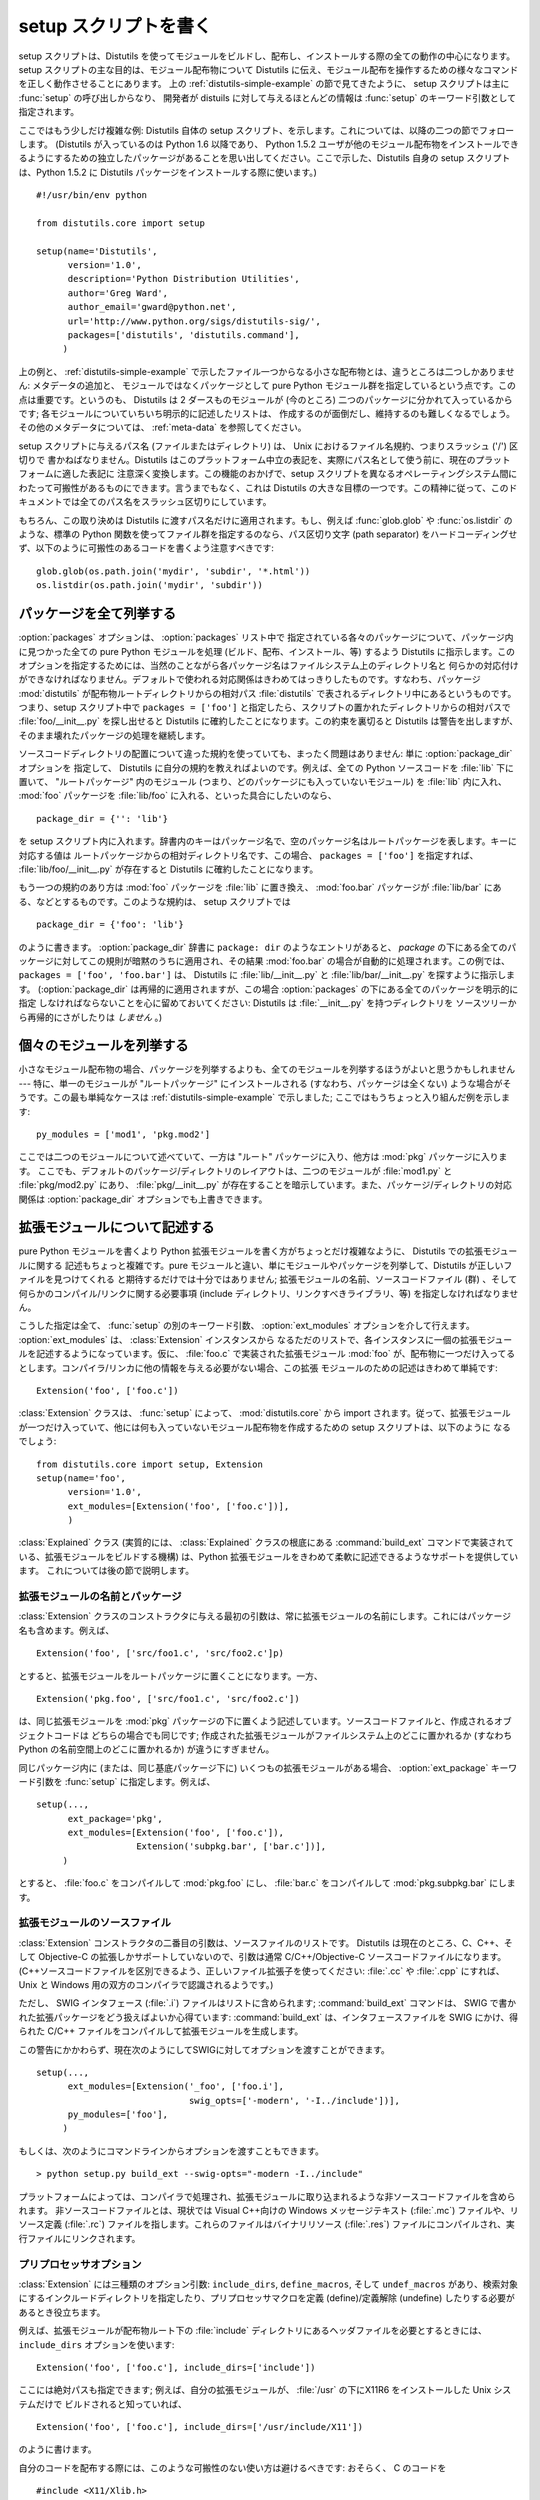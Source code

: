 .. _setup-script:

**********************
setup スクリプトを書く
**********************

setup スクリプトは、Distutils を使ってモジュールをビルドし、配布し、インストールする際の全ての動作の中心になります。 setup
スクリプトの主な目的は、モジュール配布物について Distutils に伝え、モジュール配布を操作するための様々なコマンドを正しく動作させることにあります。
上の  :ref:`distutils-simple-example` の節で見てきたように、 setup スクリプトは主に :func:`setup` の呼び出しからなり、
開発者が distuils に対して与えるほとんどの情報は :func:`setup` のキーワード引数として指定されます。

ここではもう少しだけ複雑な例: Distutils 自体の setup スクリプト、を示します。これについては、以降の二つの節でフォローします。
(Distutils が入っているのは Python 1.6 以降であり、 Python 1.5.2
ユーザが他のモジュール配布物をインストールできるようにするための独立したパッケージがあることを思い出してください。ここで示した、Distutils 自身の
setup スクリプトは、Python 1.5.2 に Distutils パッケージをインストールする際に使います。) ::

   #!/usr/bin/env python

   from distutils.core import setup

   setup(name='Distutils',
         version='1.0',
         description='Python Distribution Utilities',
         author='Greg Ward',
         author_email='gward@python.net',
         url='http://www.python.org/sigs/distutils-sig/',
         packages=['distutils', 'distutils.command'],
        )

上の例と、  :ref:`distutils-simple-example` で示したファイル一つからなる小さな配布物とは、違うところは二つしかありません: メタデータの追加と、
モジュールではなくパッケージとして pure Python モジュール群を指定しているという点です。この点は重要です。というのも、 Distutils は 2
ダースものモジュールが (今のところ) 二つのパッケージに分かれて入っているからです; 各モジュールについていちいち明示的に記述したリストは、
作成するのが面倒だし、維持するのも難しくなるでしょう。その他のメタデータについては、  :ref:`meta-data` を参照してください。

setup スクリプトに与えるパス名 (ファイルまたはディレクトリ) は、 Unix におけるファイル名規約、つまりスラッシュ ('/') 区切りで
書かねばなりません。Distutils はこのプラットフォーム中立の表記を、実際にパス名として使う前に、現在のプラットフォームに適した表記に
注意深く変換します。この機能のおかげで、setup スクリプトを異なるオペレーティングシステム間にわたって可搬性があるものにできます。言うまでもなく、これは
Distutils の大きな目標の一つです。この精神に従って、このドキュメントでは全てのパス名をスラッシュ区切りにしています。

もちろん、この取り決めは Distutils に渡すパス名だけに適用されます。もし、例えば :func:`glob.glob` や
:func:`os.listdir` のような、標準の Python 関数を使ってファイル群を指定するのなら、パス区切り文字 (path
separator) をハードコーディングせず、以下のように可搬性のあるコードを書くよう注意すべきです::

   glob.glob(os.path.join('mydir', 'subdir', '*.html'))
   os.listdir(os.path.join('mydir', 'subdir'))


.. _listing-packages:

パッケージを全て列挙する
========================

:option:`packages` オプションは、 :option:`packages` リスト中で
指定されている各々のパッケージについて、パッケージ内に見つかった全ての pure Python モジュールを処理 (ビルド、配布、インストール、等)
するよう Distutils に指示します。このオプションを指定するためには、当然のことながら各パッケージ名はファイルシステム上のディレクトリ名と
何らかの対応付けができなければなりません。デフォルトで使われる対応関係はきわめてはっきりしたものです。すなわち、パッケージ :mod:`distutils`
が配布物ルートディレクトリからの相対パス :file:`distutils` で表されるディレクトリ中にあるというものです。つまり、setup スクリプト中で
``packages = ['foo']`` と指定したら、スクリプトの置かれたディレクトリからの相対パスで :file:`foo/__init__.py`
を探し出せると Distutils に確約したことになります。この約束を裏切ると Distutils は警告を出しますが、
そのまま壊れたパッケージの処理を継続します。

ソースコードディレクトリの配置について違った規約を使っていても、まったく問題はありません: 単に :option:`package_dir` オプションを
指定して、 Distutils に自分の規約を教えればよいのです。例えば、全ての Python ソースコードを :file:`lib` 下に置いて、
"ルートパッケージ" 内のモジュール (つまり、どのパッケージにも入っていないモジュール) を :file:`lib` 内に入れ、 :mod:`foo`
パッケージを :file:`lib/foo` に入れる、といった具合にしたいのなら、 ::

   package_dir = {'': 'lib'}

を setup スクリプト内に入れます。辞書内のキーはパッケージ名で、空のパッケージ名はルートパッケージを表します。キーに対応する値は
ルートパッケージからの相対ディレクトリ名です、この場合、 ``packages = ['foo']`` を指定すれば、
:file:`lib/foo/__init__.py` が存在すると Distutils に確約したことになります。

.. %

もう一つの規約のあり方は :mod:`foo` パッケージを :file:`lib` に置き換え、 :mod:`foo.bar` パッケージが
:file:`lib/bar` にある、などとするものです。このような規約は、 setup スクリプトでは ::

   package_dir = {'foo': 'lib'}

のように書きます。 :option:`package_dir` 辞書に ``package: dir`` のようなエントリがあると、 *package*
の下にある全てのパッケージに対してこの規則が暗黙のうちに適用され、その結果 :mod:`foo.bar` の場合が自動的に処理されます。この例では、
``packages = ['foo', 'foo.bar']`` は、 Distutils に :file:`lib/__init__.py` と
:file:`lib/bar/__init__.py` を探すように指示します。 (:option:`package_dir`
は再帰的に適用されますが、この場合 :option:`packages` の下にある全てのパッケージを明示的に指定
しなければならないことを心に留めておいてください: Distutils は :file:`__init__.py` を持つディレクトリを
ソースツリーから再帰的にさがしたりは *しません* 。)

.. %


.. _listing-modules:

個々のモジュールを列挙する
==========================

小さなモジュール配布物の場合、パッケージを列挙するよりも、全てのモジュールを列挙するほうがよいと思うかもしれません --- 特に、単一のモジュールが
"ルートパッケージ" にインストールされる (すなわち、パッケージは全くない) ような場合がそうです。この最も単純なケースは
:ref:`distutils-simple-example` で示しました;  ここではもうちょっと入り組んだ例を示します::

   py_modules = ['mod1', 'pkg.mod2']

ここでは二つのモジュールについて述べていて、一方は "ルート" パッケージに入り、他方は :mod:`pkg` パッケージに入ります。
ここでも、デフォルトのパッケージ/ディレクトリのレイアウトは、二つのモジュールが :file:`mod1.py` と :file:`pkg/mod2.py`
にあり、 :file:`pkg/__init__.py` が存在することを暗示しています。また、パッケージ/ディレクトリの対応関係は
:option:`package_dir` オプションでも上書きできます。

.. %


.. _describing-extensions:

拡張モジュールについて記述する
==============================

pure Python モジュールを書くより Python 拡張モジュールを書く方がちょっとだけ複雑なように、 Distutils での拡張モジュールに関する
記述もちょっと複雑です。pure モジュールと違い、単にモジュールやパッケージを列挙して、Distutils が正しいファイルを見つけてくれる
と期待するだけでは十分ではありません; 拡張モジュールの名前、ソースコードファイル (群) 、そして何らかのコンパイル/リンクに関する必要事項
(include ディレクトリ、リンクすべきライブラリ、等) を指定しなければなりません。

.. XXX read over this section

こうした指定は全て、 :func:`setup` の別のキーワード引数、 :option:`ext_modules` オプションを介して行えます。
:option:`ext_modules` は、 :class:`Extension` インスタンスから
なるただのリストで、各インスタンスに一個の拡張モジュールを記述するようになっています。仮に、 :file:`foo.c` で実装された拡張モジュール
:mod:`foo` が、配布物に一つだけ入ってるとします。コンパイラ/リンカに他の情報を与える必要がない場合、この拡張
モジュールのための記述はきわめて単純です::

   Extension('foo', ['foo.c'])

:class:`Extension` クラスは、 :func:`setup` によって、  :mod:`distutils.core` から import
されます。従って、拡張モジュールが一つだけ入っていて、他には何も入っていないモジュール配布物を作成するための setup スクリプトは、以下のように
なるでしょう::

   from distutils.core import setup, Extension
   setup(name='foo',
         version='1.0',
         ext_modules=[Extension('foo', ['foo.c'])],
         )

:class:`Explained` クラス (実質的には、 :class:`Explained` クラスの根底にある :command:`build_ext`
コマンドで実装されている、拡張モジュールをビルドする機構) は、Python 拡張モジュールをきわめて柔軟に記述できるようなサポートを提供しています。
これについては後の節で説明します。


拡張モジュールの名前とパッケージ
--------------------------------

:class:`Extension` クラスのコンストラクタに与える最初の引数は、常に拡張モジュールの名前にします。これにはパッケージ名も含めます。例えば、
::

   Extension('foo', ['src/foo1.c', 'src/foo2.c']p)

とすると、拡張モジュールをルートパッケージに置くことになります。一方、 ::

   Extension('pkg.foo', ['src/foo1.c', 'src/foo2.c'])

は、同じ拡張モジュールを :mod:`pkg` パッケージの下に置くよう記述しています。ソースコードファイルと、作成されるオブジェクトコードは
どちらの場合でも同じです; 作成された拡張モジュールがファイルシステム上のどこに置かれるか (すなわち Python の名前空間上のどこに置かれるか)
が違うにすぎません。

同じパッケージ内に (または、同じ基底パッケージ下に) いくつもの拡張モジュールがある場合、 :option:`ext_package` キーワード引数を
:func:`setup` に指定します。例えば、 ::

   setup(...,
         ext_package='pkg',
         ext_modules=[Extension('foo', ['foo.c']),
                      Extension('subpkg.bar', ['bar.c'])],
        )

とすると、 :file:`foo.c` をコンパイルして :mod:`pkg.foo` にし、 :file:`bar.c` をコンパイルして
:mod:`pkg.subpkg.bar` にします。


拡張モジュールのソースファイル
------------------------------

:class:`Extension` コンストラクタの二番目の引数は、ソースファイルのリストです。 Distutils は現在のところ、C、C++、そして
Objective-C の拡張しかサポートしていないので、引数は通常 C/C++/Objective-C ソースコードファイルになります。
(C++ソースコードファイルを区別できるよう、正しいファイル拡張子を使ってください:  :file:`.cc` や :file:`.cpp` にすれば、
Unix と Windows 用の双方のコンパイラで認識されるようです。)

ただし、 SWIG インタフェース (:file:`.i`) ファイルはリストに含められます; :command:`build_ext` コマンドは、
SWIG で書かれた拡張パッケージをどう扱えばよいか心得ています: :command:`build_ext`  は、インタフェースファイルを SWIG
にかけ、得られた C/C++  ファイルをコンパイルして拡張モジュールを生成します。

.. XXX SWIG support is rough around the edges and largely untested!

この警告にかかわらず、現在次のようにしてSWIGに対してオプションを渡すことができます。 ::

   setup(...,
         ext_modules=[Extension('_foo', ['foo.i'],
                                swig_opts=['-modern', '-I../include'])],
         py_modules=['foo'],
        )

もしくは、次のようにコマンドラインからオプションを渡すこともできます。 ::

   > python setup.py build_ext --swig-opts="-modern -I../include"

プラットフォームによっては、コンパイラで処理され、拡張モジュールに取り込まれるような非ソースコードファイルを含められます。
非ソースコードファイルとは、現状では Visual C++向けの Windows メッセージテキスト (:file:`.mc`) ファイルや、リソース定義
(:file:`.rc`)  ファイルを指します。これらのファイルはバイナリリソース (:file:`.res`)
ファイルにコンパイルされ、実行ファイルにリンクされます。


プリプロセッサオプション
------------------------

:class:`Extension` には三種類のオプション引数: ``include_dirs``,  ``define_macros``, そして
``undef_macros`` があり、検索対象にするインクルードディレクトリを指定したり、プリプロセッサマクロを定義 (define)/定義解除
(undefine) したりする必要があるとき役立ちます。

例えば、拡張モジュールが配布物ルート下の :file:`include`  ディレクトリにあるヘッダファイルを必要とするときには、
``include_dirs`` オプションを使います::

   Extension('foo', ['foo.c'], include_dirs=['include'])

ここには絶対パスも指定できます; 例えば、自分の拡張モジュールが、 :file:`/usr` の下にX11R6 をインストールした Unix システムだけで
ビルドされると知っていれば、 ::

   Extension('foo', ['foo.c'], include_dirs=['/usr/include/X11'])

のように書けます。

自分のコードを配布する際には、このような可搬性のない使い方は避けるべきです: おそらく、 C のコードを  ::

   #include <X11/Xlib.h>

のように書いた方がましでしょう。

他の Python 拡張モジュール由来のヘッダを include する必要があるなら、 Distutils の
:command:`install_header` コマンドが一貫した方法でヘッダファイルをインストールするという事実を活用できます。例えば、
Numerical Python のヘッダファイルは、 (標準的な Unix がインストールされた環境では)
:file:`/usr/local/include/python1.5/Numerical` にインストールされます。 (実際の場所は、プラットフォームやどの
Python をインストールしたかで異なります。) Python の include ディレクトリ --- 今の例では
:file:`/usr/local/include/python1.5` --- は、 Python 拡張モジュールを
ビルドする際に常にヘッダファイル検索パスに取り込まれるので、 C コードを書く上でもっともよいアプローチは、  ::

   #include <Numerical/arrayobject.h>

となります。

:file:`Numerical` インクルードディレクトリ自体をヘッダ検索パスに置きたいのなら、このディレクトリを Distutils の
:mod:`distutils.sysconfig`  モジュールを使って見つけさせられます::

   from distutils.sysconfig import get_python_inc
   incdir = os.path.join(get_python_inc(plat_specific=1), 'Numerical')
   setup(...,
         Extension(..., include_dirs=[incdir]),
         )

この書き方も可搬性はあります --- プラットフォームに関わらず、どんな Python がインストールされていても動作します --- が、
単に実践的な書き方で C コードを書く方が簡単でしょう。

``define_macros `` および `` undef_macros`` オプションを使って、プリプロセッサマクロを定義 (define)
したり、定義解除 (undefine) したりもできます。 ``define_macros`` はタプル ``(name, value)`` からなるリストを
引数にとります。 ``name`` は定義したいマクロの名前 (文字列) で、 ``value`` はその値です: ``value`` は文字列か
``None `` になります。(マクロ `` FOO `` を `` None `` にすると、C ソースコード内で `` #define FOO``
と書いたのと同じになります: こう書くと、ほとんどのコンパイラは ``FOO`` を文字列 ``1`` に設定します。) ``undef_macros``
には、定義解除したいマクロ名からなるリストを指定します。

例えば、以下の指定::

   Extension(...,
             define_macros=[('NDEBUG', '1'),
                            ('HAVE_STRFTIME', None)],
             undef_macros=['HAVE_FOO', 'HAVE_BAR'])

は、全ての C ソースコードファイルの先頭に、以下のマクロ::

   #define NDEBUG 1
   #define HAVE_STRFTIME
   #undef HAVE_FOO
   #undef HAVE_BAR

があるのと同じになります。


ライブラリオプション
--------------------

拡張モジュールをビルドする際にリンクするライブラリや、ライブラリを検索するディレクトリも指定できます。 ``libraries``
はリンクするライブラリのリストで、 ``library_dirs`` はリンク時にライブラリを検索するディレクトリの
リストです。また、 ``runtime_library_dirs`` は、実行時に共有ライブラリ (動的にロードされるライブラリ) を検索するディレクトリの
リストです。

例えば、ビルド対象システムの標準ライブラリ検索パスにあることが分かっているライブラリをリンクする時には、以下のようにします。 ::

   Extension(...,
             libraries=['gdbm', 'readline'])

非標準のパス上にあるライブラリをリンクしたいなら、その場所を ``library_dirs`` に入れておかなければなりません::

   Extension(...,
             library_dirs=['/usr/X11R6/lib'],
             libraries=['X11', 'Xt'])

(繰り返しになりますが、この手の可搬性のない書き方は、コードを配布するのが目的なら避けるべきです。)

.. XXX Should mention clib libraries here or somewhere else!


その他の操作
------------

他にもいくつかオプションがあり、特殊な状況を扱うために使います。

:option:`extra_objects` オプションには、リンカに渡すオブジェクトファイル
のリストを指定します。ファイル名には拡張子をつけてはならず、コンパイラで使われているデフォルトの拡張子が使われます。

:option:`extra_compile_args` および :option:`extra_link_args` には、
それぞれコンパイラとリンカに渡す追加のコマンドライン引数を指定します。

:option:`export_symbols` は Windows でのみ意味があります。このオプションには、公開 (export) する (関数や変数の)
シンボルのリストを入れられます。コンパイルして拡張モジュールをビルドする際には、このオプションは不要です: Distutils は公開するシンボルを自動的に
``initmodule`` に渡すからです。


パッケージと配布物の関係 (Relationships between Distributions and Packages)
===========================================================================

配布物はパッケージと3種類の方法で関係します:

#. パッケージかモジュールを要求する。

#. パッケージかモジュールを提供する。

#. パッケージかモジュールを廃止する。

これらの関係は、 :func:`distutils.core.setup` 関数のキーワード引数を利用して指定することができます。

他のPythonモジュールやパッケージに対する依存は、 :func:`setup` の *requires* キーワード引数で指定できます。
引数の値は文字列のリストでなければなりません。各文字列は、必要とするパッケージと、オプションとしてパッケージのバージョンを指定します。

あるモジュールかパッケージの任意のバージョンが必要な場合、指定する文字列はモジュール名かパッケージ名になります。例えば、 ``'mymodule'`` や
``'xml.parsers.expat'`` を含みます。

特定のバージョンが必要な場合、修飾子(qualifier)の列を加えることができます。
各修飾子は、比較演算子とバージョン番号からなります。利用できる比較演算子は::

   <    >    ==
   <=   >=   !=

これらの修飾子はカンマ(空白文字を入れても良いです)で区切って複数並べることができます。その場合、全ての修飾子が適合する必要があります;
評価する時に論理ANDでつなげられます。

いくつかの例を見てみましょう:

+-------------------------+-------------------------------------------------+
| require式               | 説明                                            |
+=========================+=================================================+
| ``==1.0``               | version ``1.0`` のみが適合します                |
+-------------------------+-------------------------------------------------+
| ``>1.0, !=1.5.1, <2.0`` | ``1.5.1`` を除いて、 ``1.0`` より後ろで ``2.0`` |
|                         | より前の全てのバージョンに適合します。          |
+-------------------------+-------------------------------------------------+

これで、依存を指定することができました。同じように、この配布物が他の配布物に必要とされる何を提供するのかを指定する必要があります。
これは、 :func:`setup` の *provide* キーワード引数によって指定できます。
この引数の値は文字列のリストで、各要素はPythonモジュールかパッケージの名前です。バージョンを指定することもできます。
もしバージョンが指定されなかった場合、配布物のバージョン番号が利用されます。

いくつかの例です:

+-------------------+--------------------------------------------------------------+
| provide 式        | 説明                                                         |
+===================+==============================================================+
| ``mypkg``         | ``mypkg`` を提供します。バージョンは配布物のものを使います。 |
+-------------------+--------------------------------------------------------------+
| ``mypkg (1.1)``   | ``mypkg`` version 1.1 を提供します。配布物のバージョン番号は |
|                   | 気にしません                                                 |
+-------------------+--------------------------------------------------------------+

パッケージは *obsoletes* キーワードを利用することで、他のパッケージを廃止することを宣言することもできます。
この値は *requires* キーワードと似ています: モジュールやパッケージを指定する文字列の
リストです。各文字列は、モジュールかパッケージの名前と、オプションとして一つ以上のバージョン
指定から構成されています。バージョン指定は、モジュールやパッケージの名前のうしろに、丸括(parentheses)でかこわれています。

指定されたバージョンは、その配布物によって廃止されるバージョンを示しています。バージョン指定が存在しない場合は、指定された名前のモジュールまたはパッケージの
全てが廃止されたと解釈されます。


スクリプトをインストールする
============================

ここまでは、スクリプトから import され、それ自体では実行されないような pure Python モジュールおよび非 pure Python モジュール
について扱ってきました。

スクリプトとは、Python ソースコードを含むファイルで、コマンドラインから実行できるよう作られているものです。スクリプトは Distutils に
複雑なことを一切させません。唯一の気の利いた機能は、スクリプトの最初の行が ``#!`` で始まっていて、 "python" という単語が
入っていた場合、Distutils は最初の行を現在使っているインタプリタを参照するよう置き換えます。デフォルトでは現在使っているインタプリタと
置換しますが、オプション :option:`--executable` (または :option:`-e`)
を指定することで、明示的にインタプリタのパスを指定して上書きすることができます。

:option:`scripts` オプションには、単に上で述べた方法で取り扱うべきファイルのリストを指定するだけです。PyXML の setup
スクリプトを例に示します::

   setup(...,
         scripts=['scripts/xmlproc_parse', 'scripts/xmlproc_val']
         )


パッケージデータをインストールする
==================================

しばしばパッケージに追加のファイルをインストールする必要があります。このファイルは、パッケージの実装に強く関連したデータや、そのパッケー
ジを使うプログラマーが必要とするドキュメントなどです。これらのファイルを :dfn:`パッケージデータ` と呼びます。

パッケージデータは関数 :func:`setup` にキーワード引数 ``package_data`` を与えることで追加できます。
この値はパッケージ名から、パッケージへコピーされる相対パス名リストへのマップである必要があります。それぞれのパスは対応するパッケージが含まれ
るディレクトリ(もし適切なら ``package_dir`` のマッピングが利用されます)からの相対パスとして扱われます。つまり、ファイルはソースディレクト
リ中にパッケージの一部として存在すると仮定されています。この値にはグロブパターンを含むことができます。

パス名にはディレクトリ部分を含むことができます。必要なディレクトリはインストール時に作成されます。

たとえば、パッケージがいくつかのデータファイルを含むサブディレクトリを含んでいる場合、ソースツリーでは以下のように配置できます::

   setup.py
   src/
       mypkg/
           __init__.py
           module.py
           data/
               tables.dat
               spoons.dat
               forks.dat

対応する :func:`setup` 呼び出しは以下のようになります::

   setup(...,
         packages=['mypkg'],
         package_dir={'mypkg': 'src/mypkg'},
         package_data={'mypkg': ['data/*.dat']},
         )

.. versionadded:: 2.4


追加のファイルをインストールする
================================

:option:`data_files` オプションを使うと、モジュール配布物で必要な追加のファイル: 設定ファイル、メッセージカタログ、データファイル、
その他これまで述べてきたカテゴリに収まらない全てのファイルを指定できます。

:option:`data_files` には、(*directory*, *files*) のペアを以下のように指定します::

   setup(...,
         data_files=[('bitmaps', ['bm/b1.gif', 'bm/b2.gif']),
                     ('config', ['cfg/data.cfg']),
                     ('/etc/init.d', ['init-script'])]
        )

データファイルのインストール先ディレクトリ名は指定できますが、データファイル自体の名前の変更はできないので注意してください。

各々の (*directory*, *files*) ペアには、インストール先のディレクトリ名と、そのディレクトリにインストールしたいファイルを
指定します。 *directory* が相対パスの場合、インストールプレフィクス (installation prefix、 pure Python
パッケージなら ``sys.prefix`` 、拡張モジュールの入ったパッケージなら ``sys.exec_prefix``) からの相対パスと解釈されます。
*files* 内の各ファイル名は、パッケージソースコード配布物の最上階層の、 :file:`setup.py` のあるディレクトリからの相対パスと
解釈されます。 *files* に書かれたディレクトリ情報は、ファイルを最終的にどこにインストールするかを決めるときには使われません;
ファイルの名前だけが使われます。

:option:`data_files` オプションは、ターゲットディレクトリを指定せずに、
単にファイルの列を指定できます。しかし、このやり方は推奨されておらず、指定すると :command:`install` コマンドが警告を出力します。
ターゲットディレクトリにデータファイルを直接インストールしたいなら、ディレクトリ名として空文字列を指定してください。


.. _meta-data:

追加のメタデータ
================

setup スクリプトには、名前やバージョンにとどまらず、その他のメタデータを含められます。以下のような情報を含められます:

+----------------------+---------------------------------------------------+----------------------+--------+
| メタデータ           | 説明                                              | 値                   | 注記   |
+======================+===================================================+======================+========+
| ``name``             | パッケージの名前                                  | 短い文字列           | \(1)   |
+----------------------+---------------------------------------------------+----------------------+--------+
| ``version``          | リリースのバージョン                              | 短い文字列           | (1)(2) |
+----------------------+---------------------------------------------------+----------------------+--------+
| ``author``           | パッケージ作者の名前                              | 短い文字列           | \(3)   |
+----------------------+---------------------------------------------------+----------------------+--------+
| ``author_email``     | パッケージ作者の電子メールアドレス                | 電子メールアドレス   | \(3)   |
+----------------------+---------------------------------------------------+----------------------+--------+
| ``maintainer``       | パッケージメンテナンス担当者の名前                | 短い文字列           | \(3)   |
+----------------------+---------------------------------------------------+----------------------+--------+
| ``maintainer_email`` | パッケージメンテナンス担当者の電子メールアドレス  | 電子メールアドレス   | \(3)   |
+----------------------+---------------------------------------------------+----------------------+--------+
| ``url``              | パッケージのホームページ                          | URL                  | \(1)   |
+----------------------+---------------------------------------------------+----------------------+--------+
| ``description``      | パッケージについての簡潔な概要説明                | 短い文字列           |        |
+----------------------+---------------------------------------------------+----------------------+--------+
| ``long_description`` | パッケージについての詳細な説明                    | 長い文字列           |        |
+----------------------+---------------------------------------------------+----------------------+--------+
| ``download_url``     | パッケージをダウンロードできる場所                | URL                  | \(4)   |
+----------------------+---------------------------------------------------+----------------------+--------+
| ``classifiers``      | 分類語のリスト                                    | 文字列からなるリスト | \(4)   |
+----------------------+---------------------------------------------------+----------------------+--------+
| ``platforms``        | プラットフォームのリスト                          | 文字列からなるリスト |        |
+----------------------+---------------------------------------------------+----------------------+--------+
| ``license``          | パッケージのライセンス                            | 文字列からなるリスト | \(6)   |
+----------------------+---------------------------------------------------+----------------------+--------+

注記:

(1)
   必須のフィールドです。

(2)
   バージョン番号は *major.minor[.patch[.sub]]* の形式をとるよう奨めます。

(3)
   作者かメンテナのどちらかは必ず区別してください。

(4)
   これらのフィールドは、2.2.3 および 2.3 より以前のバージョンの Python でも互換性を持たせたい場合には指定してはなりません。リストは
   `PyPI ウェブサイト <http://pypi.python.org/pypi>`_ にあります。

.. (6)
   The ``license`` field is a text indicating the license covering the
   package where the license is not a selection from the "License" Trove
   classifiers. See the ``Classifier`` field. Notice that
   there's a ``licence`` distribution option which is deprecated but still
   acts as an alias for ``license``.

(6)
   ``license`` フィールドは、パッケージのライセンスが Trove Classifier の
   "License" から選べない場合に、そのライセンスを示すテキストです。
   ``Classifier`` を参照してください。
   非推奨ですが、 ``licence`` というオプションも存在していて、 ``license``
   のエイリアスになっています。

「短い文字列」
   200 文字以内の一行のテキスト。

「長い文字列」
   複数行からなり、ReStructuredText 形式で書かれたプレーンテキスト (http://docutils.sf.net/
   を参照してください)。

「文字列のリスト」
   下記を参照してください。

これらの文字列はいずれも Unicode であってはなりません。

バージョン情報のコード化は、それ自体が一つのアートです。 Python のパッケージは一般的に、 *major.minor[.patch][sub]* という
バージョン表記に従います。メジャー (major) 番号は最初は 0 で、これはソフトウェアが実験的リリース
にあることを示します。メジャー番号は、パッケージが主要な開発目標を達成したとき、それを示すために加算されてゆきます。マイナー (minor)
番号は、パッケージに重要な新機能が追加されたときに加算されてゆきます。パッチ (patch) 番号は、バグフィクス版のリリースが作成されたときに
加算されます。末尾にバージョン情報が追加され、サブリリースを示すこともあります。これは "a1,a2,...,aN" (アルファリリースの場合で、機能や
API が変更されているとき)、  "b1,b2,...,bN" (ベータリリースの場合で、バグフィクスのみのとき) 、そして
"pr1,pr2,...,prN"  (プレリリースの最終段階で、リリーステストのとき) になります。以下に例を示します:

0.1.0
   パッケージの最初の実験的なリリース

1.0.1a2
   1.0 の最初のパッチバージョンに対する、2 回目のアルファリリース

:option:`classifiers` は、 Python のリスト型で指定します::

   setup(...,
         classifiers=[
             'Development Status :: 4 - Beta',
             'Environment :: Console',
             'Environment :: Web Environment',
             'Intended Audience :: End Users/Desktop',
             'Intended Audience :: Developers',
             'Intended Audience :: System Administrators',
             'License :: OSI Approved :: Python Software Foundation License',
             'Operating System :: MacOS :: MacOS X',
             'Operating System :: Microsoft :: Windows',
             'Operating System :: POSIX',
             'Programming Language :: Python',
             'Topic :: Communications :: Email',
             'Topic :: Office/Business',
             'Topic :: Software Development :: Bug Tracking',
             ],
         )

:file:`setup.py` に :option:`classifiers` を入れておき、なおかつ 2.2.3 よりも以前のバージョンの Python
と後方互換性を保ちたいなら、 :file:`setup.py` 中で :func:`setup` を呼び出す前に、以下のコードを入れます。 ::

   # patch distutils if it can't cope with the "classifiers" or
   # "download_url" keywords
   from sys import version
   if version < '2.2.3':
       from distutils.dist import DistributionMetadata
       DistributionMetadata.classifiers = None
       DistributionMetadata.download_url = None


setup スクリプトをデバッグする
==============================

setup スクリプトのどこかがまずいと、開発者の思い通りに動作してくれません。

Distutils は setup 実行時の全ての例外を捉えて、簡単なエラーメッセージを出力してからスクリプトを終了します。このような仕様にしているのは、
Python にあまり詳しくない管理者がパッケージをインストールする際に混乱しなくてすむようにするためです。もし Distutils
のはらわた深くからトレースバックした長大なメッセージを見たら、管理者はきっと Python のインストール自体が
おかしくなっているのだと勘違いして、トレースバックを最後まで読み進んで実はファイルパーミッションの問題だったと気づいたりはしないでしょう。

しかし逆に、この仕様は開発者にとってはうまくいかない理由を見つける役には立ちません。そこで、 DISTUTILS_DEBUG 環境変数を空文字以外の
何らかの値に設定しておけば、 Distutils が何を実行しているか詳しい情報を出力し、例外が発生した場合には完全なトレースバックを出力
するようにできます。


